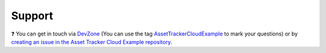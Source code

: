 Support
#######

.. image:: https://img.shields.io/badge/%7BDevZone-community-brightgreen.svg
   :alt: {DevZone Community
   :target: https://devzone.nordicsemi.com/search?q=AssetTrackerCloudExample

❓ You can get in touch via `DevZone <https://devzone.nordicsemi.com/>`_ (You can use the tag `AssetTrackerCloudExample <https://devzone.nordicsemi.com/search?q=AssetTrackerCloudExample>`_ to mark your questions) or by `creating an issue in the Asset Tracker Cloud Example repository <https://github.com/bifravst/bifravst/issues/new>`_.
